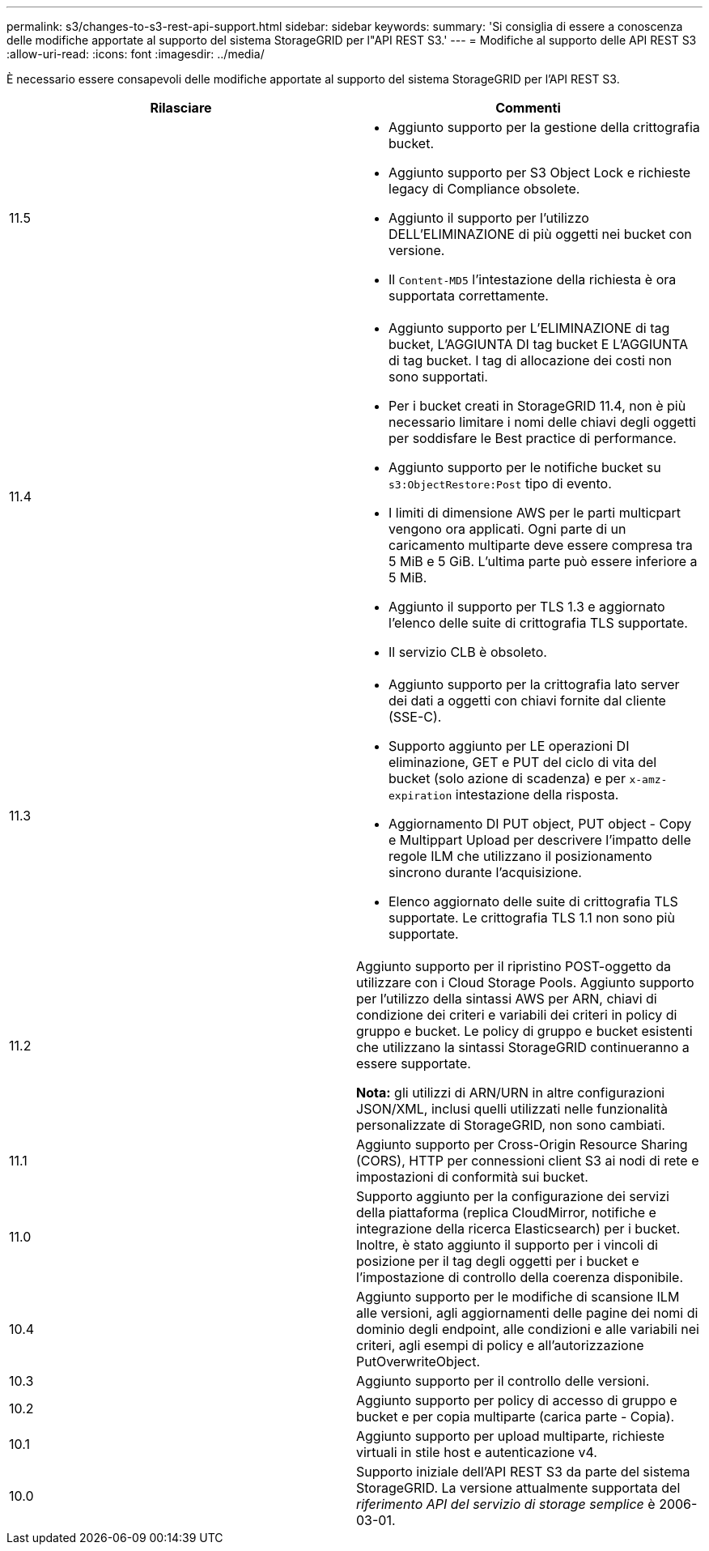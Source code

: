 ---
permalink: s3/changes-to-s3-rest-api-support.html 
sidebar: sidebar 
keywords:  
summary: 'Si consiglia di essere a conoscenza delle modifiche apportate al supporto del sistema StorageGRID per l"API REST S3.' 
---
= Modifiche al supporto delle API REST S3
:allow-uri-read: 
:icons: font
:imagesdir: ../media/


[role="lead"]
È necessario essere consapevoli delle modifiche apportate al supporto del sistema StorageGRID per l'API REST S3.

|===
| Rilasciare | Commenti 


 a| 
11.5
 a| 
* Aggiunto supporto per la gestione della crittografia bucket.
* Aggiunto supporto per S3 Object Lock e richieste legacy di Compliance obsolete.
* Aggiunto il supporto per l'utilizzo DELL'ELIMINAZIONE di più oggetti nei bucket con versione.
* Il `Content-MD5` l'intestazione della richiesta è ora supportata correttamente.




 a| 
11.4
 a| 
* Aggiunto supporto per L'ELIMINAZIONE di tag bucket, L'AGGIUNTA DI tag bucket E L'AGGIUNTA di tag bucket. I tag di allocazione dei costi non sono supportati.
* Per i bucket creati in StorageGRID 11.4, non è più necessario limitare i nomi delle chiavi degli oggetti per soddisfare le Best practice di performance.
* Aggiunto supporto per le notifiche bucket su `s3:ObjectRestore:Post` tipo di evento.
* I limiti di dimensione AWS per le parti multicpart vengono ora applicati. Ogni parte di un caricamento multiparte deve essere compresa tra 5 MiB e 5 GiB. L'ultima parte può essere inferiore a 5 MiB.
* Aggiunto il supporto per TLS 1.3 e aggiornato l'elenco delle suite di crittografia TLS supportate.
* Il servizio CLB è obsoleto.




 a| 
11.3
 a| 
* Aggiunto supporto per la crittografia lato server dei dati a oggetti con chiavi fornite dal cliente (SSE-C).
* Supporto aggiunto per LE operazioni DI eliminazione, GET e PUT del ciclo di vita del bucket (solo azione di scadenza) e per `x-amz-expiration` intestazione della risposta.
* Aggiornamento DI PUT object, PUT object - Copy e Multippart Upload per descrivere l'impatto delle regole ILM che utilizzano il posizionamento sincrono durante l'acquisizione.
* Elenco aggiornato delle suite di crittografia TLS supportate. Le crittografia TLS 1.1 non sono più supportate.




 a| 
11.2
 a| 
Aggiunto supporto per il ripristino POST-oggetto da utilizzare con i Cloud Storage Pools. Aggiunto supporto per l'utilizzo della sintassi AWS per ARN, chiavi di condizione dei criteri e variabili dei criteri in policy di gruppo e bucket. Le policy di gruppo e bucket esistenti che utilizzano la sintassi StorageGRID continueranno a essere supportate.

*Nota:* gli utilizzi di ARN/URN in altre configurazioni JSON/XML, inclusi quelli utilizzati nelle funzionalità personalizzate di StorageGRID, non sono cambiati.



 a| 
11.1
 a| 
Aggiunto supporto per Cross-Origin Resource Sharing (CORS), HTTP per connessioni client S3 ai nodi di rete e impostazioni di conformità sui bucket.



 a| 
11.0
 a| 
Supporto aggiunto per la configurazione dei servizi della piattaforma (replica CloudMirror, notifiche e integrazione della ricerca Elasticsearch) per i bucket. Inoltre, è stato aggiunto il supporto per i vincoli di posizione per il tag degli oggetti per i bucket e l'impostazione di controllo della coerenza disponibile.



 a| 
10.4
 a| 
Aggiunto supporto per le modifiche di scansione ILM alle versioni, agli aggiornamenti delle pagine dei nomi di dominio degli endpoint, alle condizioni e alle variabili nei criteri, agli esempi di policy e all'autorizzazione PutOverwriteObject.



 a| 
10.3
 a| 
Aggiunto supporto per il controllo delle versioni.



 a| 
10.2
 a| 
Aggiunto supporto per policy di accesso di gruppo e bucket e per copia multiparte (carica parte - Copia).



 a| 
10.1
 a| 
Aggiunto supporto per upload multiparte, richieste virtuali in stile host e autenticazione v4.



 a| 
10.0
 a| 
Supporto iniziale dell'API REST S3 da parte del sistema StorageGRID. La versione attualmente supportata del _riferimento API del servizio di storage semplice_ è 2006-03-01.

|===